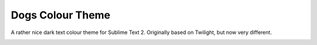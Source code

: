Dogs Colour Theme
=================

A rather nice dark text colour theme for Sublime Text 2. Originally based on
Twilight, but now very different.

.. image:: https://github.com/radiosilence/Dogs-ColourScheme/raw/master/dogs-sublime.png
    :width: 500px
